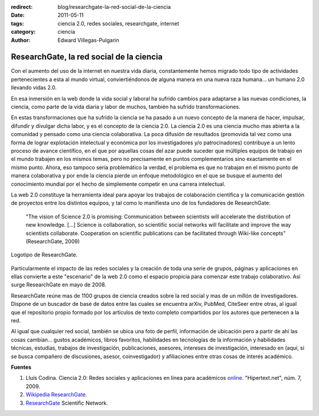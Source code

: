 :redirect: blog/researchgate-la-red-social-de-la-ciencia
:date: 2011-05-11
:tags: ciencia 2.0, redes sociales, researchgate, internet
:category: ciencia
:author: Edward Villegas-Pulgarin

ResearchGate, la red social de la ciencia
=========================================

Con el aumento del uso de la internet en nuestra vida diaria, constantemente hemos migrado todo tipo de actividades pertenecientes a esta al mundo virtual, conviertiéndonos de alguna manera en una nueva raza humana... un humano 2.0 llevando vidas 2.0.

En esa inmersión en la web donde la vida social y laboral ha sufrido cambios para adaptarse a las nuevas condiciones, la ciencia, como parte de la vida diaria y labor de muchos, también ha sufrido transformaciones.

En estas transformaciones que ha sufrido la ciencia se ha pasado a un nuevo concepto de la manera de hacer, impulsar, difundir y divulgar dicha labor, y es el concepto de la ciencia 2.0. La ciencia 2.0 es una ciencia mucho mas abierta a la comunidad y pensado como una ciencia colaborativa. La poca difusión de resultados (promovida tal vez como una forma de lograr explotación intelectual y económica por los investigadores y/o patrocinadores) contribuye a un lento proceso de avance científico, en el que por aquellas cosas del azar puede suceder que múltiples equipos de trabajo en el mundo trabajen en los mismos temas, pero no precisamente en puntos complementarios sino exactamente en el mismo punto. Ahora, eso tampoco seria problemático la verdad, el problema es que no trabajan en el mismo punto de manera colaborativa y por ende la ciencia pierde un enfoque metodológico en el que se busque el aumento del conocimiento mundial por el hecho de simplemente competir en una carrera intelectual.

La web 2.0 constituye la herramienta ideal para apoyar los trabajos de colaboración científica y la comunicación gestión de proyectos entre los distintos equipos, y tal como lo manifiesta uno de los fundadores de ResearchGate:

  "The vision of Science 2.0 is promising: Communication between scientists will accelerate the distribution of new knowledge. [...] Science is collaboration, so scientific social networks will facilitate and improve the way scientists collaborate. Cooperation on scientific publications can be facilitated through Wiki-like concepts" (ResearchGate, 2009)

.. figure:: /images/researchgate-la-red-social-de-la-ciencia/research-gate-logo.png
   :align: center
   :alt: Logotipo de ResearchGate

   Logotipo de ResearchGate.

Particularmente el impacto de las redes sociales y la creación de toda una serie de grupos, páginas y aplicaciones en ellas convierte a este "escenario" de la web 2.0 como el espacio propicia para comenzar este trabajo colaborativo. Así surge ResearchGate en mayo de 2008.

ResearchGate reúne mas de 1100 grupos de ciencia creados sobre la red social y mas de un millón de investigadores. Dispone de un buscador de base de datos entre las cuales se encuentra arXiv, PubMed, CiteSeer entre otras, al igual que el repositorio propio formado por los artículos de texto completo compartidos por los autores que pertenecen a la red.

Al igual que cualquier red social, también se ubica una foto de perfil, información de ubicación pero a partir de ahí las cosas cambian... gustos académicos, libros favoritos, habilidades en tecnologías de la información y habilidades técnicas, estudias, trabajos de investigación, publicaciones, asesores, intereses de investigación, interesado en (aquí, si se busca compañero de discusiones, asesor, coinvestigador) y afiliaciones entre otras cosas de interés académico.

**Fuentes**

1. Lluís Codina. Ciencia 2.0: Redes sociales y aplicaciones en línea para académicos `online <https://www.upf.edu/hipertextnet/numero-7/ciencia-2-0.html>`_. "Hipertext.net", núm. 7, 2009.
2. `Wikipedia ResearchGate <https://en.wikipedia.org/wiki/ResearchGate>`_.
3. `ResearchGate <https://www.researchgate.net/>`_ Scientific Network.
